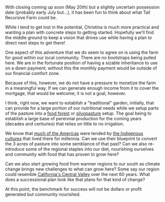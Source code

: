 #+BEGIN_COMMENT
.. title: Visions for TRF
.. slug: visions-for-trf
.. date: 2021-05-07 16:58:07 UTC-07:00
.. tags:
.. category:
.. link:
.. description:
.. type: text

#+END_COMMENT
With closing coming up soon (May 20th) but a slightly uncertain possession date (probably early July but...), it has been fun to think about what Tail Recursive Farm could be.

While I tend to get lost in the potential, Christina is much more practical and wanting a plan with concrete steps to getting started. Hopefully we'll find the middle ground to keep a vision that drives use while having a plan to direct next steps to get there!

One aspect of this adventure that we do seem to agree on is using the farm for good within our local community. There are no bootstraps being pulled here. We are in the fortunate position of having a sizable inheritance to use on a down payment; without this the monthly payment would be outside of our financial comfort zone.

Because of this, however, we do not have a pressure to monetize the farm in a meaningful way. If we can generate enough income from it to cover the mortgage, that would be welcome; it is not a goal, however.

I think, right now, we want to establish a "traditional" garden, initially, that can provide for a large portion of our nutritional needs while we setup parts of the pasture into a [[https://foodrevolution.org/blog/food-forests-lyla-june/][food forest]] or [[https://www.silvopasture.org][silvopasture]] setup. The goal being to establish a large base of perennial production for the coming years (decades and centuries) that relies on little to no irrigation.

We know that [[https://www.goodreads.com/book/show/39020.1491][much of the Americas]] were tended by [[https://www.smithsonianmag.com/smart-news/indigenous-peoples-british-columbia-tended-forest-gardens-180977617/][the Indigenous cultures]] that lived there for millennia. Can we use their blueprint to convert the 3 acres of pasture into some semblance of that past? Can we also re-introduce some of the regional staples into our diet, nourishing ourselves and community with food that has proven to grow here?

Can we also start growing food from warmer regions to our south as climate change brings new challenges to what can grow here? Some say our region could resemble [[https://www.opb.org/news/article/oregon-cities-on-path-have-central-valley-climate-in-coming-decades/][California's Central Valley]] over the next 60 years. What does a successional plan look like that plans for that kind of change?

At this point, the benchmark for success will not be dollars or profit generated but community nourished.
